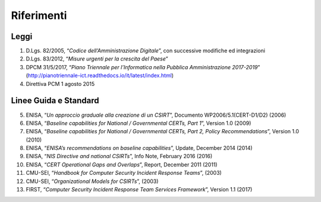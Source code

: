 Riferimenti
===========

Leggi
-----

1. D.Lgs. 82/2005, “*Codice dell’Amministrazione Digitale*”, con
   successive modifiche ed integrazioni

2. D.Lgs. 83/2012, “*Misure urgenti per la crescita del Paese*”

3. DPCM 31/5/2017, “*Piano Triennale per l’Informatica nella Pubblica
   Amministrazione 2017-2019*”
   (http://pianotriennale-ict.readthedocs.io/it/latest/index.html)

4. Direttiva PCM 1 agosto 2015

Linee Guida e Standard
----------------------

5. ENISA, “*Un approccio graduale alla creazione di un CSIRT*”,
   Documento WP2006/5.1(CERT-D1/D2) (2006)

6. ENISA, “*Baseline capabilities for National / Governmental CERTs,
   Part 1*”, Version 1.0 (2009)

7. ENISA, “*Baseline capabilities for National / Governmental CERTs,
   Part 2, Policy Recommendations*”, Version 1.0 (2010)

8. ENISA, “*ENISA’s recommendations on baseline capabilities*”,
   Update, December 2014 (2014)

9. ENISA, “*NIS Directive and national CSIRTs*”, Info Note,
   February 2016 (2016)

10. ENISA, “*CERT Operational Gaps and Overlaps*”, Report, December
    2011 (2011)

11. CMU-SEI, “*Handbook for Computer Security Incident Response
    Teams*”, (2003)

12. CMU-SEI, “*Organizational Models for CSIRTs*”, (2003)

13. FIRST, “*Computer Security Incident Response Team Services
    Framework*”, Version 1.1 (2017)